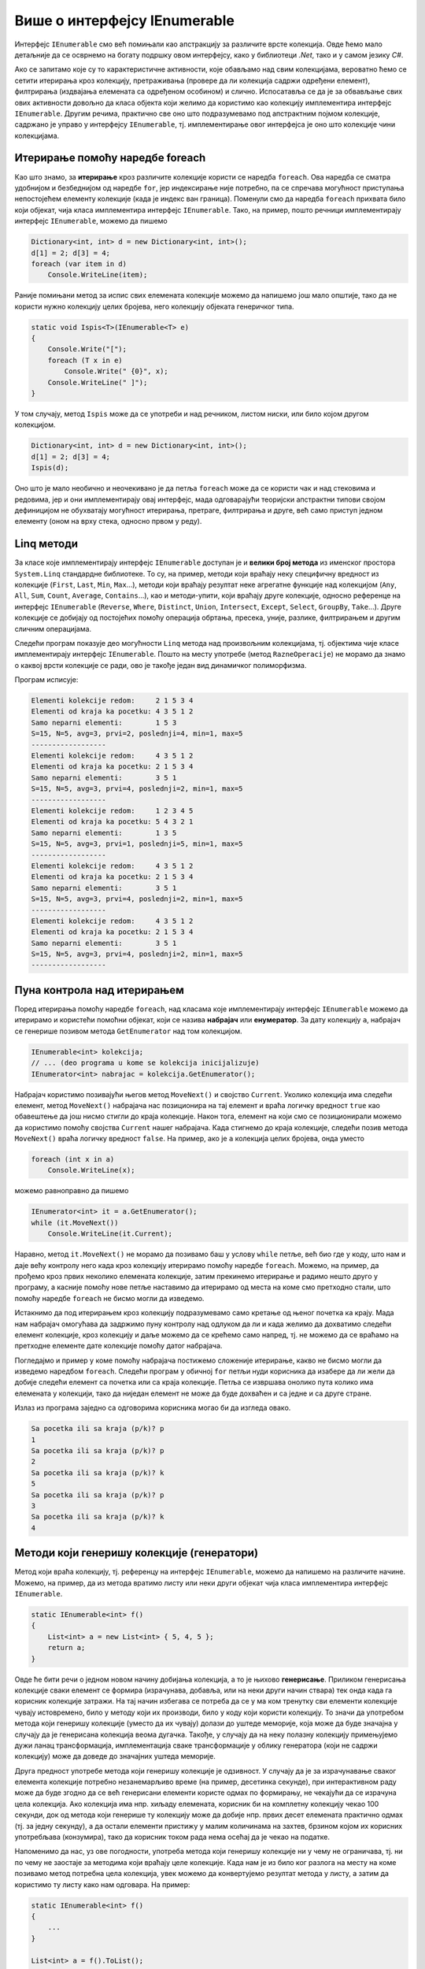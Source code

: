 Више о интерфејсу IEnumerable
=============================

.. comment

    Вероватно сте већ користили листе на неке (или све) начине показане у следећем програму:

    .. activecode:: ienumerable_samo_lista
        :passivecode: true
        :includesrc: src/primeri/ienumerable_samo_lista.cs
        
    Када већ говоримо о интерфејсима, искористићемо прилику да нешто детаљније представимо један који 
    често користимо, а да тога можда нисмо ни свесни. То је интерфејс ``IEnumerable``. Многе библиотечке 
    колекције, као што су ``Stack``, ``Queue``, ``List``, ``SortedSet`` и друге, имплементирају овај, 
    као и неке друге интерфејсе. 
    

Интерфејс ``IEnumerable`` смо већ помињали као апстракцију за различите врсте колекција. Овде ћемо 
мало детаљније да се осврнемо на богату подршку овом интерфејсу, како у библиотеци `.Net`, тако и 
у самом језику `C#`. 
        
Ако се запитамо које су то карактеристичне активности, које обављамо над свим колекцијама, вероватно 
ћемо се сетити итерирања кроз колекцију, претраживања (провере да ли колекција садржи одређени 
елемент), филтрирања (издвајања елемената са одређеном особином) и слично. Испосатавља се да је за 
обвављање свих ових активности довољно да класа објекта који желимо да користимо као колекцију 
имплементира интерфејс ``IEnumerable``. Другим речима, практично све оно што подразумевамо под 
апстрактним појмом колекције, садржано је управо у интерфејсу ``IEnumerable``, тј. имплементирање 
овог интерфејса је оно што колекције чини колекцијама. 

.. suggestionnote::

    У наставку ћемо видети неколико начина употребе разних врста колекција. Могуће је да су вам неки 
    или чак сви ти начини употребе познати од раније. Оно што је вероватно ново је чињеница да све 
    ове и сличне поступке можемо да **користимо над било којим објектом, који задовољава интерфејс 
    IEnumerable**. Ово укључује и објекте које ми креирамо, било као и инстанце наших класа које 
    имплементирају интерфејс IEnumerable, било на неки други начин (примери су на крају ове стране). 
    
    Овако богата подршка интерфејсу `IEnumerable` у језику и библиотеци чини овај интерфејс веома 
    корисном апстракцијом, на коју се вреди навићи.
    

Итерирање помоћу наредбе foreach
--------------------------------

Као што знамо, за **итерирање** кроз различите колекције користи се наредба ``foreach``. Ова наредба 
се сматра удобнијом и безбеднијом од наредбе ``for``, јер индексирање није потребно, па се спречава 
могућност приступања непостојећем елементу колекције (када је индекс ван граница). Поменули смо да 
наредба ``foreach`` прихвата било који објекат, чија класа имплементира интерфејс ``IEnumerable``. 
Тако, на пример, пошто речници имплементирају интерфејс ``IEnumerable``, можемо да пишемо

.. code-block:: csharp

    Dictionary<int, int> d = new Dictionary<int, int>();
    d[1] = 2; d[3] = 4;
    foreach (var item in d)
        Console.WriteLine(item);

Раније помињани метод за испис свих елемената колекције можемо да напишемо још мало општије, тако да 
не користи нужно колекцију целих бројева, него колекцију објеката генеричког типа.

.. code-block:: csharp

    static void Ispis<T>(IEnumerable<T> e)
    {
        Console.Write("[");
        foreach (T x in e)
            Console.Write(" {0}", x);
        Console.WriteLine(" ]");
    }

У том случају, метод ``Ispis`` може да се употреби и над речником, листом ниски, или било којом другом 
колекцијом.

.. code-block:: csharp

    Dictionary<int, int> d = new Dictionary<int, int>();
    d[1] = 2; d[3] = 4;
    Ispis(d);

Оно што је мало необично и неочекивано је да петља ``foreach`` може да се користи чак и над стековима 
и редовима, јер и они имплементирају овај интерфејс, мада одговарајући теоријски апстрактни типови 
својом дефиницијом не обухватају могућност итерирања, претраге, филтрирања и друге, већ само приступ 
једном елементу (оном на врху стека, односно првом у реду). 

Linq методи 
-----------

За класе које имплементирају интерфејс ``IEnumerable`` доступан је и **велики број метода** из именског 
простора ``System.Linq`` стандардне библиотеке. То су, на пример, методи који враћају неку специфичну 
вредност из колекције (``First``, ``Last``, ``Min``, ``Max``...), методи који враћају резултат неке 
агрегатне функције над колекцијом (``Any``, ``All``, ``Sum``, ``Count``, ``Average``, ``Contains``...), 
као и методи-упити, који враћају друге колекције, односно референце на интерфејс ``IEnumerable`` 
(``Reverse``, ``Where``, ``Distinct``, ``Union``, ``Intersect``, ``Except``, ``Select``, ``GroupBy``, 
``Take``...). Друге колекције се добијају од постојећих помоћу операција обртања, пресека, уније, 
разлике, филтрирањем и другим сличним операцијама.

Следећи програм показује део могућности ``Linq`` метода над произвољним колекцијама, тј. објектима 
чије класе имплементирају интерфејс ``IEnumerable``. Пошто на месту употребе (метод ``RazneOperacije``) 
не морамо да знамо о каквој врсти колекције се ради, ово је такође један вид динамичког полиморфизма.

.. activecode:: ienumerable_kolekcije
    :passivecode: true
    :includesrc: src/primeri/ienumerable_kolekcije.cs

Програм исписује:

.. code::

    Elementi kolekcije redom:     2 1 5 3 4
    Elementi od kraja ka pocetku: 4 3 5 1 2
    Samo neparni elementi:        1 5 3
    S=15, N=5, avg=3, prvi=2, poslednji=4, min=1, max=5
    ------------------
    Elementi kolekcije redom:     4 3 5 1 2
    Elementi od kraja ka pocetku: 2 1 5 3 4
    Samo neparni elementi:        3 5 1
    S=15, N=5, avg=3, prvi=4, poslednji=2, min=1, max=5
    ------------------
    Elementi kolekcije redom:     1 2 3 4 5
    Elementi od kraja ka pocetku: 5 4 3 2 1
    Samo neparni elementi:        1 3 5
    S=15, N=5, avg=3, prvi=1, poslednji=5, min=1, max=5
    ------------------
    Elementi kolekcije redom:     4 3 5 1 2
    Elementi od kraja ka pocetku: 2 1 5 3 4
    Samo neparni elementi:        3 5 1
    S=15, N=5, avg=3, prvi=4, poslednji=2, min=1, max=5
    ------------------
    Elementi kolekcije redom:     4 3 5 1 2
    Elementi od kraja ka pocetku: 2 1 5 3 4
    Samo neparni elementi:        3 5 1
    S=15, N=5, avg=3, prvi=4, poslednji=2, min=1, max=5
    ------------------

Пуна контрола над итерирањем
----------------------------

Поред итерирања помоћу наредбе ``foreach``, над класама које имплементирају интерфејс ``IEnumerable`` 
можемо да итерирамо и користећи помоћни објекат, који се назива **набрајач** или **енумератор**. 
За дату колекцију ``a``, набрајач се генерише позивом метода ``GetEnumerator`` над том колекцијом.

.. code-block:: csharp

    IEnumerable<int> kolekcija;
    // ... (deo programa u kome se kolekcija inicijalizuje)
    IEnumerator<int> nabrajac = kolekcija.GetEnumerator();
    
Набрајач користимо позивајући његов метод ``MoveNext()`` и својство ``Current``. Уколико колекција 
има следећи елемент, метод ``MoveNext()`` набрајача нас позиционира на тај елемент и враћа логичку 
вредност ``true`` као обавештење да још нисмо стигли до краја колекције. Након тога, елемент на 
који смо се позиционирали можемо да користимо помоћу својства ``Current`` нашег набрајача. Када 
стигнемо до краја колекције, следећи позив метода ``MoveNext()`` враћа логичку вредност ``false``. 
На пример, ако је ``a`` колекција целих бројева, онда уместо 

.. code-block:: csharp

    foreach (int x in a)
        Console.WriteLine(x);

можемо равноправно да пишемо 

.. code-block:: csharp

    IEnumerator<int> it = a.GetEnumerator();
    while (it.MoveNext())
        Console.WriteLine(it.Current);

Наравно, метод ``it.MoveNext()`` не морамо да позивамо баш у услову ``while`` петље, већ био где у 
коду, што нам и даје већу контролу него када кроз колекцију итерирамо помоћу наредбе ``foreach``. 
Можемо, на пример, да прођемо кроз првих неколико елемената колекције, затим прекинемо итерирање и 
радимо нешто друго у програму, а касније помоћу нове петље наставимо да итерирамо од места на коме 
смо претходно стали, што помоћу наредбе ``foreach`` не бисмо могли да изведемо. 

Истакнимо да под итерирањем кроз колекцију подразумевамо само кретање од њеног почетка ка крају. Мада 
нам набрајач омогућава да задржимо пуну контролу над одлуком да ли и када желимо да дохватимо следећи 
елемент колекције, кроз колекцију и даље можемо да се крећемо само напред, тј. не можемо да се враћамо 
на претходне елементе дате колекције помоћу датог набрајача. 

Погледајмо и пример у коме помоћу набрајача постижемо сложеније итерирање, какво не бисмо могли да 
изведемо наредбом ``foreach``. Следећи програм у обичној ``for`` петљи нуди корисника да изабере да ли 
жели да добије следећи елемент са почетка или са краја колекције. Петља се извршава онолико пута колико 
има елемената у колекцији, тако да ниједан елемент не може да буде дохваћен и са једне и са друге стране.

.. activecode:: ienumerable_nabrajac
    :passivecode: true
    :includesrc: src/primeri/ienumerable_nabrajac.cs

Излаз из програма заједно са одговорима корисника могао би да изгледа овако.

.. code::

    Sa pocetka ili sa kraja (p/k)? p
    1
    Sa pocetka ili sa kraja (p/k)? p
    2
    Sa pocetka ili sa kraja (p/k)? k
    5
    Sa pocetka ili sa kraja (p/k)? p
    3
    Sa pocetka ili sa kraja (p/k)? k
    4


Методи који генеришу колекције (генератори)
-------------------------------------------

Метод који враћа колекцију, тј. референцу на интерфејс ``IEnumerable``, можемо да напишемо на 
различите начине. Можемо, на пример, да из метода вратимо листу или неки други објекат чија класа 
имплементира интерфејс ``IEnumerable``.

.. code-block:: csharp

    static IEnumerable<int> f()
    {
        List<int> a = new List<int> { 5, 4, 5 };
        return a;
    }

Овде ће бити речи о једном новом начину добијања колекција, а то је њихово **генерисање**. Приликом 
генерисања колекције сваки елемент се формира (израчунава, добавља, или на неки други начин 
ствара) тек онда када га корисник колекције затражи. На тај начин избегава се потреба да се у 
ма ком тренутку сви елементи колекције чувају истовремено, било у методу који их производи, 
било у коду који користи колекцију. То значи да употребом метода који генеришу колекције (уместо 
да их чувају) долази до уштеде меморије, која може да буде значајна у случају да је генерисана колекција 
веома дугачка. Такође, у случају да на неку полазну колекцију примењујемо дужи ланац трансформација, 
имплементација сваке трансформације у облику генератора (који не садржи колекцију) може да доведе до 
значајних уштеда меморије.


Друга предност употребе метода који генеришу колекције је одзивност. У случају да је за израчунавање 
сваког елемента колекције потребно незанемарљиво време (на пример, десетинка секунде), при интерактивном 
раду може да буде згодно да се већ генерисани елементи користе одмах по формирању, не чекајући да се 
израчуна цела колекција. Ако колекција има нпр. хиљаду елемената, корисник би на комплетну колекцију 
чекао 100 секунди, док од метода који генерише ту колекцију може да добије нпр. првих десет елемената 
практично одмах (тј. за једну секунду), а да остали елементи пристижу у малим количинама на захтев, 
брзином којом их корисних употребљава (конзумира), тако да корисник током рада нема осећај да је 
чекао на податке. 

Напоменимо да нас, уз ове погодности, употреба метода који генеришу колекције ни у чему не ограничава, 
тј. ни по чему не заостаје за методима који враћају целе колекције. Када нам је из било ког разлога 
на месту на коме позивамо метод потребна цела колекција, увек можемо да конвертујемо резултат метода 
у листу, а затим да користимо ту листу како нам одговара. На пример:

.. code-block:: csharp

    static IEnumerable<int> f()
    {
        ...
    }

    List<int> a = f().ToList();

У наставку ћемо да објаснимо како се пишу методи који генеришу колекције, а успут ћемо видети неке 
примене таквих метода. 

Наредба yield return
^^^^^^^^^^^^^^^^^^^^

Извршавањем наредбе ``yield return`` метод враћа само један елемент колекције, а уједно враћа и 
контролу тока на место у програму са ког је позван. При томе оквир стека (stack frame) овог метода 
остаје сачуван, заједно са вредностима свих локалних променљивих и тачним местом у методу на коме 
је извршавање привремено прекинуто. Када се даљим извршавањем програма захтева следећи елемент 
колекције, метод наставља да се извршава тачно од места на коме се зауставио, тј. од последње 
извршене наредбе ``yield return``, потпуно исто као да није ни прекидан. Следећи једноставан 
програм може да помогне у разумевању начина на који ради наредба ``yield return``.

.. activecode:: ienum00_fiksna_kolekcija
    :passivecode: true
    :includesrc: src/primeri/ienum/ienum00_fiksna_kolekcija.cs

Видимо да над резултатом метода ``f()`` можемо, као над сваком колекцијом, да извршавамо методе из 
именског простора ``System.Linq``, као што су ``f().Sum()``, ``f().Average()``, ``f().Min()`` и многи 
други. Такође, метод ``f()`` може да се користи у наредби ``foreach`` за итерирање кроз генерисану 
колекцију. 

Чак и без потпуног разумевања програма, односно метода ``f``, може да се прeтпостави да резултат 
рада изгледа овако: 

.. code::

    suma: 14
    prosek: 4.666666666666667
    min: 4
    Elementi: 5 4 5

Ипак, да би наредни, сложенији примери били сасвим јасни, задржаћемо се овде још мало на разумевању 
семантике наредбе ``yield return``. 

- Приликом извршавања сваког од наведених ``Linq`` метода, метод ``f()`` се извршава од почетка до краја, 
  тј. пролази се кроз све елементе колекције коју он генерише, односно  кроз све његове ``yield return`` наредбе. 
  
- На крају, при извршавању наредбе ``foreach``, метод ``f()`` се извршава по четврти пут, али сада са прекидима 
  и наставцима, као што је на почетку описано. 

Извршавањем програма по корацима, као приликом дебаговања, може детаљно да се испрати редослед 
извршавања наредби, који је приказан и у следећој галерији. Прегледањем слајдова у галерији може 
да се запази заустављање извршавања метода ``f()`` код сваке наредбе ``yield return`` и враћање 
на место позива, а затим наставак извршавања метода ``f()`` од места где је претходно заустављен.

|

.. gallery:: primer_galerija
    :folder: ../../_images/yield
    :images: yield_001.png, yield_002.png, yield_003.png, yield_004.png, yield_005.png, yield_006.png, yield_007.png, yield_008.png, yield_009.png, yield_010.png, yield_011.png, yield_012.png, yield_013.png, yield_014.png, yield_015.png, yield_016.png, yield_017.png, yield_018.png, yield_019.png, yield_020.png, yield_021.png, yield_022.png, yield_023.png, yield_024.png, yield_025.png, yield_026.png, yield_027.png, yield_028.png, yield_029.png, yield_030.png, yield_031.png, yield_032.png, yield_033.png, yield_034.png, yield_035.png, yield_036.png, yield_037.png, yield_038.png, yield_039.png, yield_040.png, yield_041.png, yield_042.png, yield_043.png, yield_044.png, yield_045.png, yield_046.png
    :width:
    :height:

Приметимо да ни на једном месту у претходном програму ни у ком тренутку није чувана цела 
колекција. 


Општији случај генерисања колекције
^^^^^^^^^^^^^^^^^^^^^^^^^^^^^^^^^^^

У програму који смо видели, метод ``f`` који генерише колекцију можда није довољно добар представник 
општег случаја, зато што нема наредби гранања, а нарочито зато што нема петљи. Можемо да се запитамо 
шта би се догодило када бисмо наредбу ``yield return`` написали у петљи. Сада ћемо видети да се и 
при таквој употреби наредбе ``yield return`` извршавање метода наставља са пуним памћењем контекста 
у коме је метод прекинут. Другим речима, чак и метод који је прекинут усред петље, касније наставља 
са радом као да није прекидан, потпуно исто као наш први метод ``f``. Ову чињеницу можете додатно да 
потврдите извршавањем следећег програма корак по корак и посматрањем вредности променљивих и редоследа 
извршавања наредби, слично као што смо то учинили за претходни програм. 

.. questionnote::

    Написати метод који генерише факторијеле природних бројева мање или једнаке задатом броју. 
   
    Написати и програм који илуструје рад метода тако што исписује све факторијеле мање од 10000.

Решење је сасвим једноставно, метод у петљи израчунава и враћа бројеве један по један.

.. activecode:: ienum01c_generator_factorial
    :passivecode: true
    :includesrc: src/primeri/ienum/ienum01c_generator_factorial.cs

Програм исписује 

.. code::

    1 2 6 24 120 720 5040

Из овог примера се види и то да методи који генеришу колекције могу, као и сви други методи, да 
имају параметре. 

